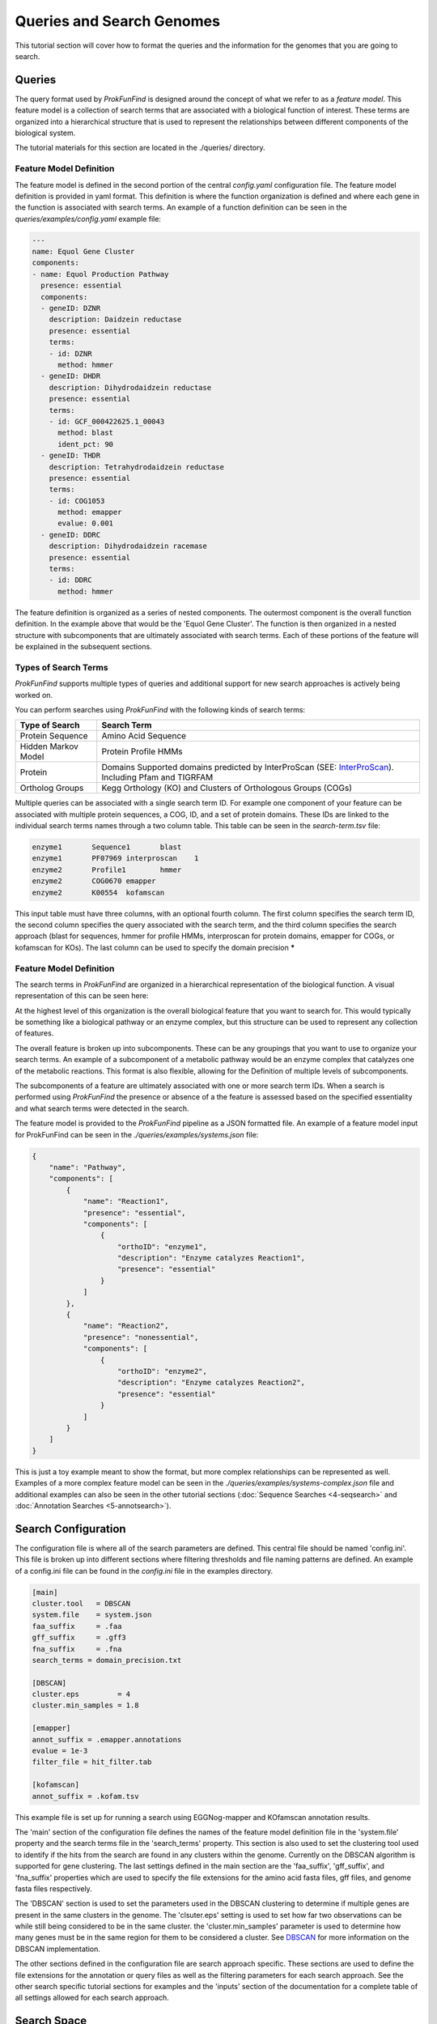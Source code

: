 **************************
Queries and Search Genomes
**************************

This tutorial section will cover how to format the queries and the
information for the genomes that you are going to search.

Queries
#######

The query format used by *ProkFunFind* is designed around the concept of what we
refer to as a *feature model*. This feature model is a collection of search
terms that are associated with a biological function of interest. These terms
are organized into a hierarchical structure that is used to represent the
relationships between different components of the biological system.

The tutorial materials for this section are located in the
./queries/ directory.

Feature Model Definition
**************************
The feature model is defined in the second portion of the central `config.yaml`
configuration file. The feature model definition is provided in yaml format. This
definition is where the function organization is defined and where each gene
in the function is associated with search terms. An example of a function
definition can be seen in the `queries/examples/config.yaml` example file:

.. code-block::

  ---
  name: Equol Gene Cluster
  components:
  - name: Equol Production Pathway
    presence: essential
    components:
    - geneID: DZNR
      description: Daidzein reductase
      presence: essential
      terms:
      - id: DZNR
        method: hmmer
    - geneID: DHDR
      description: Dihydrodaidzein reductase
      presence: essential
      terms:
      - id: GCF_000422625.1_00043
        method: blast
        ident_pct: 90
    - geneID: THDR
      description: Tetrahydrodaidzein reductase
      presence: essential
      terms:
      - id: COG1053
        method: emapper
        evalue: 0.001
    - geneID: DDRC
      description: Dihydrodaidzein racemase
      presence: essential
      terms:
      - id: DDRC
        method: hmmer

The feature definition is organized as a series of nested components. The outermost
component is the overall function definition. In the example above that would
be the 'Equol Gene Cluster'. The function is then organized in a nested structure
with subcomponents that are ultimately associated with search terms. Each of these
portions of the feature will be explained in the subsequent sections.







Types of Search Terms
**********************
*ProkFunFind* supports multiple types of queries and additional support for new search approaches is actively being worked on.

You can perform searches using *ProkFunFind* with the following kinds of
search terms:

=====================   ========================================================
Type of Search          Search Term
=====================   ========================================================
Protein Sequence        Amino Acid Sequence
---------------------   --------------------------------------------------------
Hidden Markov Model     Protein Profile HMMs
---------------------   --------------------------------------------------------
Protein                 Domains Supported domains predicted by InterProScan
                        (SEE: `InterProScan`_). Including Pfam and TIGRFAM
---------------------   --------------------------------------------------------
Ortholog Groups         Kegg Orthology (KO) and Clusters of
                        Orthologous Groups (COGs)
=====================   ========================================================

.. _InterProScan: https://interproscan-docs.readthedocs.io/en/latest/HowToRun.html#included-analyses

Multiple queries can be associated with a single search term ID. For example
one component of your feature can be associated with multiple protein sequences,
a COG, ID, and a set of protein domains. These IDs are linked to the individual
search terms names through a two column table. This table can be seen in the
`search-term.tsv` file:

.. code-block::

  enzyme1	Sequence1	blast
  enzyme1	PF07969	interproscan	1
  enzyme2	Profile1	hmmer
  enzyme2	COG0670	emapper
  enzyme2	K00554	kofamscan

This input table must have three columns, with an optional fourth column. The
first column specifies the search term ID, the second column specifies the
query associated with the search term, and the third column specifies the
search approach (blast for sequences, hmmer for profile HMMs, interproscan for
protein domains, emapper for COGs, or kofamscan for KOs). The last column can
be used to specify the domain precision *****


Feature Model Definition
*************************
The search terms in *ProkFunFind* are organized in a hierarchical representation
of the biological function. A visual representation of this can be seen here:

.. image:: ./figures/Function-based-searches.png
   :width: 600

At the highest level of this organization is the overall biological feature
that you want to search for. This would typically be something like a biological
pathway or an enzyme complex, but this structure can be used to represent any
collection of features.

The overall feature is broken up into subcomponents. These can be any groupings
that you want to use to organize your search terms. An example of a subcomponent
of a metabolic pathway would be an enzyme complex that catalyzes one of the
metabolic reactions. This format is also flexible, allowing for the Definition
of multiple levels of subcomponents.

The subcomponents of a feature are ultimately associated with one or more
search term IDs. When a search is performed using *ProkFunFind* the presence
or absence of a the feature is assessed based on the specified essentiality
and what search terms were detected in the search.

The feature model is provided to the *ProkFunFind* pipeline as a JSON formatted
file. An example of a feature model input for ProkFunFind
can be seen in the `./queries/examples/systems.json` file:

.. code-block::

  {
      "name": "Pathway",
      "components": [
          {
              "name": "Reaction1",
              "presence": "essential",
              "components": [
                  {
                      "orthoID": "enzyme1",
                      "description": "Enzyme catalyzes Reaction1",
                      "presence": "essential"
                  }
              ]
          },
          {
              "name": "Reaction2",
              "presence": "nonessential",
              "components": [
                  {
                      "orthoID": "enzyme2",
                      "description": "Enzyme catalyzes Reaction2",
                      "presence": "essential"
                  }
              ]
          }
      ]
  }


This is just a toy example meant to show the format, but more complex
relationships can be represented as well. Examples of a more complex feature
model can be seen in the `./queries/examples/systems-complex.json` file and additional examples
can also be seen in the other tutorial sections (:doc:`Sequence Searches <4-seqsearch>`
and :doc:`Annotation Searches <5-annotsearch>`).

Search Configuration
####################
The configuration file is where all of the search parameters are defined. This
central file should be named 'config.ini'. This file is broken up into different
sections where filtering thresholds and file naming patterns are defined. An
example of a config.ini file can be found in the `config.ini` file in the examples
directory.

.. code-block::

  [main]
  cluster.tool   = DBSCAN
  system.file    = system.json
  faa_suffix     = .faa
  gff_suffix     = .gff3
  fna_suffix     = .fna
  search_terms = domain_precision.txt

  [DBSCAN]
  cluster.eps         = 4
  cluster.min_samples = 1.8

  [emapper]
  annot_suffix = .emapper.annotations
  evalue = 1e-3
  filter_file = hit_filter.tab

  [kofamscan]
  annot_suffix = .kofam.tsv


This example file is set up for running a search using EGGNog-mapper and
KOfamscan annotation results.

The 'main' section of the configuration file defines the names of the
feature model definition file in the 'system.file' property and the search
terms file in the 'search_terms' property. This section is also used to set
the clustering tool used to identify if the hits from the search are found in
any clusters within the genome. Currently on the DBSCAN algorithm is supported
for gene clustering. The last settings defined in the main section are the
'faa_suffix', 'gff_suffix', and 'fna_suffix' properties which are used to
specify the file extensions for the amino acid fasta files, gff files, and genome
fasta files respectively.

The 'DBSCAN' section is used to set the parameters used in the DBSCAN clustering
to determine if multiple genes are present in the same clusters in the genome.
The 'clsuter.eps' setting is used to set how far two observations can be while
still being considered to be in the same cluster. the 'cluster.min_samples'
parameter is used to determine how many genes must be in the same region for
them to be considered a cluster. See
`DBSCAN <https://scikit-learn.org/stable/modules/generated/sklearn.cluster.DBSCAN.html>`_
for more information on the DBSCAN implementation.

The other sections defined in the configuration file are search approach
specific. These sections are used to define the file extensions for the
annotation or query files as well as the filtering parameters for each search
approach. See the other search specific tutorial sections for examples and the
'inputs' section of the documentation for a complete table of all settings
allowed for each search approach.


Search Space
##############
The last component of the `ProkFunFind` approach is the genomes being searched.
The set of information needed for each genome depends on what kinds of searches
are being performed. At minimum each genome needs a genome fasta file, a GFF
file containing the predicted genes, and a protein fasta file of the predicted
protein sequences. With just this information searches can be performed using
BLAST or HMMER. To search using additional features, files containing the results
of running EGGNog-mapper, InterProScan, or KOfamscan also need to be present. See
the :doc:`Inputs <../inputs>` and :doc:`PFA Tutorial <./7-pfa>` sections for more information on these
annotation formats and the ProkFunAnnotate pipeline that can be used to generate
them.
